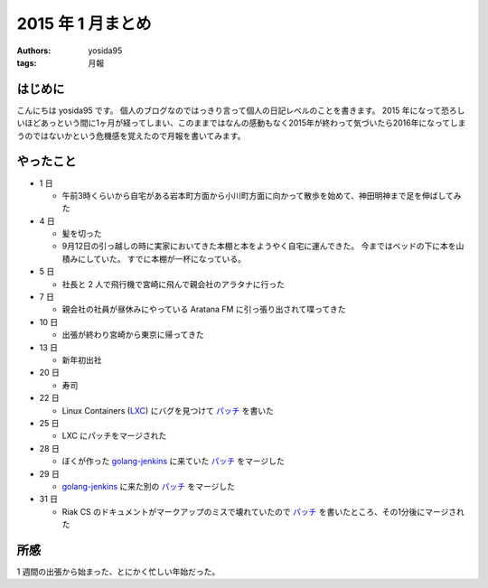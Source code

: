 2015 年 1 月まとめ
==================

:authors: yosida95
:tags: 月報

はじめに
--------

こんにちは yosida95 です。
個人のブログなのではっきり言って個人の日記レベルのことを書きます。
2015 年になって恐ろしいほどあっという間に1ヶ月が経ってしまい、このままではなんの感動もなく2015年が終わって気づいたら2016年になってしまうのではないかという危機感を覚えたので月報を書いてみます。


やったこと
----------

-  1 日

   -  午前3時くらいから自宅がある岩本町方面から小川町方面に向かって散歩を始めて、神田明神まで足を伸ばしてみた

-  4 日

   -  髪を切った
   -  9月12日の引っ越しの時に実家においてきた本棚と本をようやく自宅に運んできた。
      今まではベッドの下に本を山積みにしていた。
      すでに本棚が一杯になっている。
-  5 日

   -  社長と 2 人で飛行機で宮崎に飛んで親会社のアラタナに行った

-  7 日

   -  親会社の社員が昼休みにやっている Aratana FM に引っ張り出されて喋ってきた

-  10 日

   -  出張が終わり宮崎から東京に帰ってきた

-  13 日

   -  新年初出社

-  20 日

   -  寿司

-  22 日

   -  Linux Containers (`LXC <https://github.com/lxc/lxc>`__) にバグを見つけて `パッチ <https://github.com/lxc/lxc/pull/408>`__ を書いた

-  25 日

   -  LXC にパッチをマージされた

-  28 日

   -  ぼくが作った `golang-jenkins <https://github.com/yosida95/golang-jenkins>`__ に来ていた `パッチ <https://github.com/yosida95/golang-jenkins/pull/3>`__ をマージした

-  29 日

   -  `golang-jenkins <https://github.com/yosida95/golang-jenkins>`__ に来た別の `パッチ <https://github.com/yosida95/golang-jenkins/pull/4>`__ をマージした

-  31 日

   -  Riak CS のドキュメントがマークアップのミスで壊れていたので `パッチ <https://github.com/basho/basho_docs/pull/1515>`__ を書いたところ、その1分後にマージされた

所感
----

1 週間の出張から始まった、とにかく忙しい年始だった。
